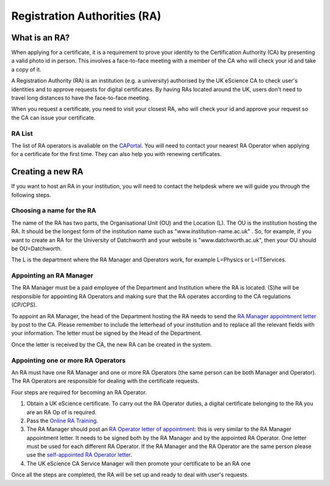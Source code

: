 Registration Authorities (RA)
=============================

What is an RA?
##############

When applying for a certificate, it is a requirement to prove your identity to the Certification Authority (CA) by presenting a valid photo id in person. This involves a face-to-face meeting with a member of the CA who will check your id and take a copy of it.

A Registration Authority (RA) is an institution (e.g. a university) authorised by the UK eScience CA to check user's identities and to approve requests for digital certificates. By having RAs located around the UK, users don't need to travel long distances to have the face-to-face meeting.

When you request a certificate, you need to visit your closest RA, who will check your id and approve your request so the CA can issue your certificate.

RA List
*******

The list of RA operators is avaliable on the `CAPortal <https://portal.ca.grid-support.ac.uk/pub/viewralist>`_. You will need to contact your nearest RA Operator when applying for a certificate for the first time.
They can also help you with renewing certificates.

Creating a new RA
#################

If you want to host an RA in your institution, you will need to contact the helpdesk where we will guide you through the following steps.

Choosing a name for the RA
**************************

The name of the RA has two parts, the Organisational Unit (OU) and the Location (L). The OU is the institution hosting the RA. It should be the longest form of the institution name such as "www.institution-name.ac.uk" . So, for example, if you want to create an RA for the University of Datchworth and your website is "www.datchworth.ac.uk", then your OU should be OU=Datchworth.

The L is the department where the RA Manager and Operators work, for example L=Physics or L=ITServices.

Appointing an RA Manager
************************

The RA Manager must be a paid employee of the Department and Institution where the RA is located. (S)he will be responsible for appointing RA Operators and making sure that the RA operates according to the CA regulations (CP/CPS).

To appoint an RA Manager, the head of the Department hosting the RA needs to send the `RA Manager appointment letter`_ by post to the CA. Please remember to include the letterhead of your institution and to replace all the relevant fields with your information. The letter must be signed by the Head of the Department.

Once the letter is received by the CA, the new RA can be created in the system.

Appointing one or more RA Operators
***********************************

An RA must have one RA Manager and one or more RA Operators (the same person can be both Manager and Operator). The RA Operators are responsible for dealing with the certificate requests.

Four steps are required for becoming an RA Operator.

1. Obtain a UK eScience certificate. To carry out the RA Operator duties, a digital certificate belonging to the RA you are an RA Op of is required.
2. Pass the `Online RA Training <https://forms.microsoft.com/r/LzX2E4yBUV>`_.
3. The RA Manager should post an `RA Operator letter of appointment`_: this is very similar to the RA Manager appointment letter. It needs to be signed both by the RA Manager and by the appointed RA Operator. One letter must be used for each different RA Operator. If the RA Manager and the RA Operator are the same person please use the `self-appointed RA Operator letter`_.
4. The UK eScience CA Service Manager will then promote your certificate to be an RA one

Once all the steps are completed, the RA will be set up and ready to deal with user's requests.


.. _RA Operator letter of appointment: ../_static/docs/RA_operator.doc
.. _RA Manager appointment letter: ../_static/docs/RA_manager.doc
.. _self-appointed RA Operator letter: ../_static/docs/Self_RA_operator.doc